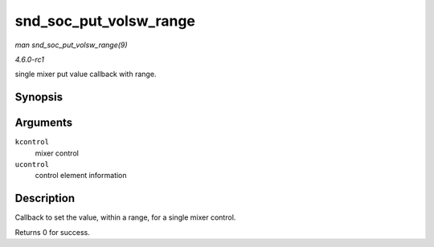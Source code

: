 
.. _API-snd-soc-put-volsw-range:

=======================
snd_soc_put_volsw_range
=======================

*man snd_soc_put_volsw_range(9)*

*4.6.0-rc1*

single mixer put value callback with range.


Synopsis
========

.. c:function:: int snd_soc_put_volsw_range( struct snd_kcontrol * kcontrol, struct snd_ctl_elem_value * ucontrol )

Arguments
=========

``kcontrol``
    mixer control

``ucontrol``
    control element information


Description
===========

Callback to set the value, within a range, for a single mixer control.

Returns 0 for success.
